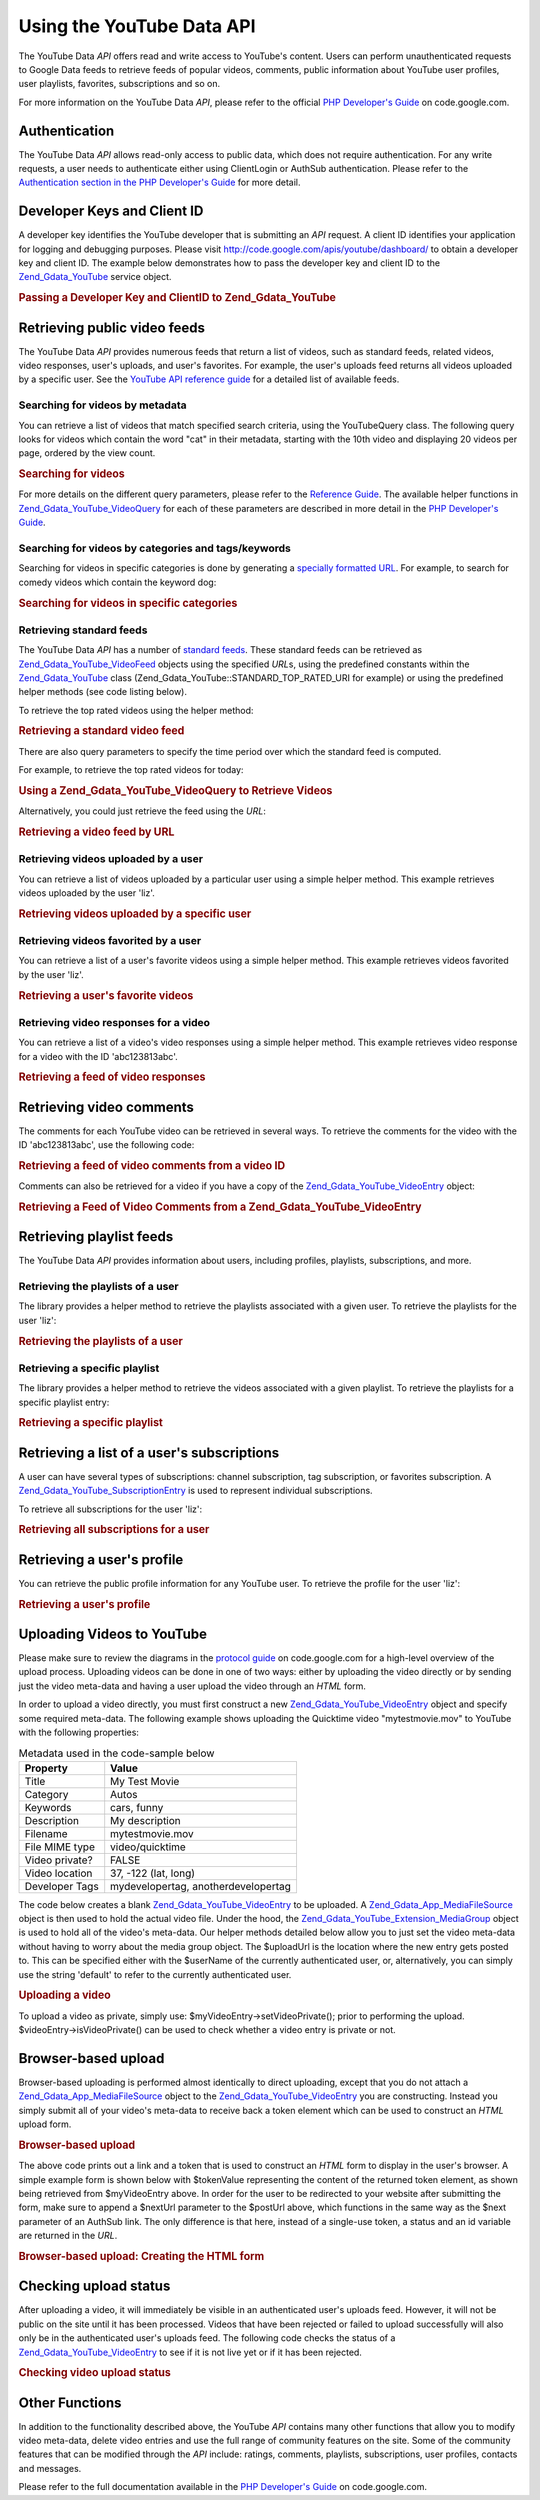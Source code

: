 .. _zend.gdata.youtube:

Using the YouTube Data API
==========================

The YouTube Data *API* offers read and write access to YouTube's content. Users can perform unauthenticated requests to Google Data feeds to retrieve feeds of popular videos, comments, public information about YouTube user profiles, user playlists, favorites, subscriptions and so on.

For more information on the YouTube Data *API*, please refer to the official `PHP Developer's Guide`_ on code.google.com.

.. _zend.gdata.youtube.authentication:

Authentication
--------------

The YouTube Data *API* allows read-only access to public data, which does not require authentication. For any write requests, a user needs to authenticate either using ClientLogin or AuthSub authentication. Please refer to the `Authentication section in the PHP Developer's Guide`_ for more detail.

.. _zend.gdata.youtube.developer_key:

Developer Keys and Client ID
----------------------------

A developer key identifies the YouTube developer that is submitting an *API* request. A client ID identifies your application for logging and debugging purposes. Please visit `http://code.google.com/apis/youtube/dashboard/`_ to obtain a developer key and client ID. The example below demonstrates how to pass the developer key and client ID to the `Zend_Gdata_YouTube`_ service object.

.. _zend.gdata.youtube.developer_key.example:

.. rubric:: Passing a Developer Key and ClientID to Zend_Gdata_YouTube

.. code-block:: php
   :linenos:

   $yt = new Zend_Gdata_YouTube($httpClient,
                                $applicationId,
                                $clientId,
                                $developerKey);

.. _zend.gdata.youtube.videos:

Retrieving public video feeds
-----------------------------

The YouTube Data *API* provides numerous feeds that return a list of videos, such as standard feeds, related videos, video responses, user's uploads, and user's favorites. For example, the user's uploads feed returns all videos uploaded by a specific user. See the `YouTube API reference guide`_ for a detailed list of available feeds.

.. _zend.gdata.youtube.videos.searching:

Searching for videos by metadata
^^^^^^^^^^^^^^^^^^^^^^^^^^^^^^^^

You can retrieve a list of videos that match specified search criteria, using the YouTubeQuery class. The following query looks for videos which contain the word "cat" in their metadata, starting with the 10th video and displaying 20 videos per page, ordered by the view count.

.. _zend.gdata.youtube.videos.searching.example:

.. rubric:: Searching for videos

.. code-block:: php
   :linenos:

   $yt = new Zend_Gdata_YouTube();
   $query = $yt->newVideoQuery();
   $query->videoQuery = 'cat';
   $query->startIndex = 10;
   $query->maxResults = 20;
   $query->orderBy = 'viewCount';

   echo $query->queryUrl . "\n";
   $videoFeed = $yt->getVideoFeed($query);

   foreach ($videoFeed as $videoEntry) {
       echo "---------VIDEO----------\n";
       echo "Title: " . $videoEntry->getVideoTitle() . "\n";
       echo "\nDescription:\n";
       echo $videoEntry->getVideoDescription();
       echo "\n\n\n";
   }

For more details on the different query parameters, please refer to the `Reference Guide`_. The available helper functions in `Zend_Gdata_YouTube_VideoQuery`_ for each of these parameters are described in more detail in the `PHP Developer's Guide`_.

.. _zend.gdata.youtube.videos.searchingcategories:

Searching for videos by categories and tags/keywords
^^^^^^^^^^^^^^^^^^^^^^^^^^^^^^^^^^^^^^^^^^^^^^^^^^^^

Searching for videos in specific categories is done by generating a `specially formatted URL`_. For example, to search for comedy videos which contain the keyword dog:

.. _zend.gdata.youtube.videos.searchingcategories.example:

.. rubric:: Searching for videos in specific categories

.. code-block:: php
   :linenos:

   $yt = new Zend_Gdata_YouTube();
   $query = $yt->newVideoQuery();
   $query->category = 'Comedy/dog';

   echo $query->queryUrl . "\n";
   $videoFeed = $yt->getVideoFeed($query);

.. _zend.gdata.youtube.videos.standard:

Retrieving standard feeds
^^^^^^^^^^^^^^^^^^^^^^^^^

The YouTube Data *API* has a number of `standard feeds`_. These standard feeds can be retrieved as `Zend_Gdata_YouTube_VideoFeed`_ objects using the specified *URL*\ s, using the predefined constants within the `Zend_Gdata_YouTube`_ class (Zend_Gdata_YouTube::STANDARD_TOP_RATED_URI for example) or using the predefined helper methods (see code listing below).

To retrieve the top rated videos using the helper method:

.. _zend.gdata.youtube.videos.standard.example-1:

.. rubric:: Retrieving a standard video feed

.. code-block:: php
   :linenos:

   $yt = new Zend_Gdata_YouTube();
   $videoFeed = $yt->getTopRatedVideoFeed();

There are also query parameters to specify the time period over which the standard feed is computed.

For example, to retrieve the top rated videos for today:

.. _zend.gdata.youtube.videos.standard.example-2:

.. rubric:: Using a Zend_Gdata_YouTube_VideoQuery to Retrieve Videos

.. code-block:: php
   :linenos:

   $yt = new Zend_Gdata_YouTube();
   $query = $yt->newVideoQuery();
   $query->setTime('today');
   $videoFeed = $yt->getTopRatedVideoFeed($query);

Alternatively, you could just retrieve the feed using the *URL*:

.. _zend.gdata.youtube.videos.standard.example-3:

.. rubric:: Retrieving a video feed by URL

.. code-block:: php
   :linenos:

   $yt = new Zend_Gdata_YouTube();
   $url = 'http://gdata.youtube.com/feeds/standardfeeds/top_rated?time=today'
   $videoFeed = $yt->getVideoFeed($url);

.. _zend.gdata.youtube.videos.user:

Retrieving videos uploaded by a user
^^^^^^^^^^^^^^^^^^^^^^^^^^^^^^^^^^^^

You can retrieve a list of videos uploaded by a particular user using a simple helper method. This example retrieves videos uploaded by the user 'liz'.

.. _zend.gdata.youtube.videos.user.example:

.. rubric:: Retrieving videos uploaded by a specific user

.. code-block:: php
   :linenos:

   $yt = new Zend_Gdata_YouTube();
   $videoFeed = $yt->getUserUploads('liz');

.. _zend.gdata.youtube.videos.favorites:

Retrieving videos favorited by a user
^^^^^^^^^^^^^^^^^^^^^^^^^^^^^^^^^^^^^

You can retrieve a list of a user's favorite videos using a simple helper method. This example retrieves videos favorited by the user 'liz'.

.. _zend.gdata.youtube.videos.favorites.example:

.. rubric:: Retrieving a user's favorite videos

.. code-block:: php
   :linenos:

   $yt = new Zend_Gdata_YouTube();
   $videoFeed = $yt->getUserFavorites('liz');

.. _zend.gdata.youtube.videos.responses:

Retrieving video responses for a video
^^^^^^^^^^^^^^^^^^^^^^^^^^^^^^^^^^^^^^

You can retrieve a list of a video's video responses using a simple helper method. This example retrieves video response for a video with the ID 'abc123813abc'.

.. _zend.gdata.youtube.videos.responses.example:

.. rubric:: Retrieving a feed of video responses

.. code-block:: php
   :linenos:

   $yt = new Zend_Gdata_YouTube();
   $videoFeed = $yt->getVideoResponseFeed('abc123813abc');

.. _zend.gdata.youtube.comments:

Retrieving video comments
-------------------------

The comments for each YouTube video can be retrieved in several ways. To retrieve the comments for the video with the ID 'abc123813abc', use the following code:

.. _zend.gdata.youtube.videos.comments.example-1:

.. rubric:: Retrieving a feed of video comments from a video ID

.. code-block:: php
   :linenos:

   $yt = new Zend_Gdata_YouTube();
   $commentFeed = $yt->getVideoCommentFeed('abc123813abc');

   foreach ($commentFeed as $commentEntry) {
       echo $commentEntry->title->text . "\n";
       echo $commentEntry->content->text . "\n\n\n";
   }

Comments can also be retrieved for a video if you have a copy of the `Zend_Gdata_YouTube_VideoEntry`_ object:

.. _zend.gdata.youtube.videos.comments.example-2:

.. rubric:: Retrieving a Feed of Video Comments from a Zend_Gdata_YouTube_VideoEntry

.. code-block:: php
   :linenos:

   $yt = new Zend_Gdata_YouTube();
   $videoEntry = $yt->getVideoEntry('abc123813abc');
   // we don't know the video ID in this example, but we do have the URL
   $commentFeed = $yt->getVideoCommentFeed(null,
                                           $videoEntry->comments->href);

.. _zend.gdata.youtube.playlists:

Retrieving playlist feeds
-------------------------

The YouTube Data *API* provides information about users, including profiles, playlists, subscriptions, and more.

.. _zend.gdata.youtube.playlists.user:

Retrieving the playlists of a user
^^^^^^^^^^^^^^^^^^^^^^^^^^^^^^^^^^

The library provides a helper method to retrieve the playlists associated with a given user. To retrieve the playlists for the user 'liz':

.. _zend.gdata.youtube.playlists.user.example:

.. rubric:: Retrieving the playlists of a user

.. code-block:: php
   :linenos:

   $yt = new Zend_Gdata_YouTube();
   $playlistListFeed = $yt->getPlaylistListFeed('liz');

   foreach ($playlistListFeed as $playlistEntry) {
       echo $playlistEntry->title->text . "\n";
       echo $playlistEntry->description->text . "\n";
       echo $playlistEntry->getPlaylistVideoFeedUrl() . "\n\n\n";
   }

.. _zend.gdata.youtube.playlists.special:

Retrieving a specific playlist
^^^^^^^^^^^^^^^^^^^^^^^^^^^^^^

The library provides a helper method to retrieve the videos associated with a given playlist. To retrieve the playlists for a specific playlist entry:

.. _zend.gdata.youtube.playlists.special.example:

.. rubric:: Retrieving a specific playlist

.. code-block:: php
   :linenos:

   $feedUrl = $playlistEntry->getPlaylistVideoFeedUrl();
   $playlistVideoFeed = $yt->getPlaylistVideoFeed($feedUrl);

.. _zend.gdata.youtube.subscriptions:

Retrieving a list of a user's subscriptions
-------------------------------------------

A user can have several types of subscriptions: channel subscription, tag subscription, or favorites subscription. A `Zend_Gdata_YouTube_SubscriptionEntry`_ is used to represent individual subscriptions.

To retrieve all subscriptions for the user 'liz':

.. _zend.gdata.youtube.subscriptions.example:

.. rubric:: Retrieving all subscriptions for a user

.. code-block:: php
   :linenos:

   $yt = new Zend_Gdata_YouTube();
   $subscriptionFeed = $yt->getSubscriptionFeed('liz');

   foreach ($subscriptionFeed as $subscriptionEntry) {
       echo $subscriptionEntry->title->text . "\n";
   }

.. _zend.gdata.youtube.profile:

Retrieving a user's profile
---------------------------

You can retrieve the public profile information for any YouTube user. To retrieve the profile for the user 'liz':

.. _zend.gdata.youtube.profile.example:

.. rubric:: Retrieving a user's profile

.. code-block:: php
   :linenos:

   $yt = new Zend_Gdata_YouTube();
   $userProfile = $yt->getUserProfile('liz');
   echo "username: " . $userProfile->username->text . "\n";
   echo "age: " . $userProfile->age->text . "\n";
   echo "hometown: " . $userProfile->hometown->text . "\n";

.. _zend.gdata.youtube.uploads:

Uploading Videos to YouTube
---------------------------

Please make sure to review the diagrams in the `protocol guide`_ on code.google.com for a high-level overview of the upload process. Uploading videos can be done in one of two ways: either by uploading the video directly or by sending just the video meta-data and having a user upload the video through an *HTML* form.

In order to upload a video directly, you must first construct a new `Zend_Gdata_YouTube_VideoEntry`_ object and specify some required meta-data. The following example shows uploading the Quicktime video "mytestmovie.mov" to YouTube with the following properties:

.. _zend.gdata.youtube.uploads.metadata:

.. table:: Metadata used in the code-sample below

   +--------------+-----------------------------------+
   |Property      |Value                              |
   +==============+===================================+
   |Title         |My Test Movie                      |
   +--------------+-----------------------------------+
   |Category      |Autos                              |
   +--------------+-----------------------------------+
   |Keywords      |cars, funny                        |
   +--------------+-----------------------------------+
   |Description   |My description                     |
   +--------------+-----------------------------------+
   |Filename      |mytestmovie.mov                    |
   +--------------+-----------------------------------+
   |File MIME type|video/quicktime                    |
   +--------------+-----------------------------------+
   |Video private?|FALSE                              |
   +--------------+-----------------------------------+
   |Video location|37, -122 (lat, long)               |
   +--------------+-----------------------------------+
   |Developer Tags|mydevelopertag, anotherdevelopertag|
   +--------------+-----------------------------------+

The code below creates a blank `Zend_Gdata_YouTube_VideoEntry`_ to be uploaded. A `Zend_Gdata_App_MediaFileSource`_ object is then used to hold the actual video file. Under the hood, the `Zend_Gdata_YouTube_Extension_MediaGroup`_ object is used to hold all of the video's meta-data. Our helper methods detailed below allow you to just set the video meta-data without having to worry about the media group object. The $uploadUrl is the location where the new entry gets posted to. This can be specified either with the $userName of the currently authenticated user, or, alternatively, you can simply use the string 'default' to refer to the currently authenticated user.

.. _zend.gdata.youtube.uploads.example:

.. rubric:: Uploading a video

.. code-block:: php
   :linenos:

   $yt = new Zend_Gdata_YouTube($httpClient);
   $myVideoEntry = new Zend_Gdata_YouTube_VideoEntry();

   $filesource = $yt->newMediaFileSource('mytestmovie.mov');
   $filesource->setContentType('video/quicktime');
   $filesource->setSlug('mytestmovie.mov');

   $myVideoEntry->setMediaSource($filesource);

   $myVideoEntry->setVideoTitle('My Test Movie');
   $myVideoEntry->setVideoDescription('My Test Movie');
   // Note that category must be a valid YouTube category !
   $myVideoEntry->setVideoCategory('Comedy');

   // Set keywords, note that this must be a comma separated string
   // and that each keyword cannot contain whitespace
   $myVideoEntry->SetVideoTags('cars, funny');

   // Optionally set some developer tags
   $myVideoEntry->setVideoDeveloperTags(array('mydevelopertag',
                                              'anotherdevelopertag'));

   // Optionally set the video's location
   $yt->registerPackage('Zend_Gdata_Geo');
   $yt->registerPackage('Zend_Gdata_Geo_Extension');
   $where = $yt->newGeoRssWhere();
   $position = $yt->newGmlPos('37.0 -122.0');
   $where->point = $yt->newGmlPoint($position);
   $myVideoEntry->setWhere($where);

   // Upload URI for the currently authenticated user
   $uploadUrl =
       'http://uploads.gdata.youtube.com/feeds/users/default/uploads';

   // Try to upload the video, catching a Zend_Gdata_App_HttpException
   // if availableor just a regular Zend_Gdata_App_Exception

   try {
       $newEntry = $yt->insertEntry($myVideoEntry,
                                    $uploadUrl,
                                    'Zend_Gdata_YouTube_VideoEntry');
   } catch (Zend_Gdata_App_HttpException $httpException) {
       echo $httpException->getRawResponseBody();
   } catch (Zend_Gdata_App_Exception $e) {
       echo $e->getMessage();
   }

To upload a video as private, simply use: $myVideoEntry->setVideoPrivate(); prior to performing the upload. $videoEntry->isVideoPrivate() can be used to check whether a video entry is private or not.

.. _zend.gdata.youtube.uploads.browser:

Browser-based upload
--------------------

Browser-based uploading is performed almost identically to direct uploading, except that you do not attach a `Zend_Gdata_App_MediaFileSource`_ object to the `Zend_Gdata_YouTube_VideoEntry`_ you are constructing. Instead you simply submit all of your video's meta-data to receive back a token element which can be used to construct an *HTML* upload form.

.. _zend.gdata.youtube.uploads.browser.example-1:

.. rubric:: Browser-based upload

.. code-block:: php
   :linenos:

   $yt = new Zend_Gdata_YouTube($httpClient);

   $myVideoEntry= new Zend_Gdata_YouTube_VideoEntry();
   $myVideoEntry->setVideoTitle('My Test Movie');
   $myVideoEntry->setVideoDescription('My Test Movie');

   // Note that category must be a valid YouTube category
   $myVideoEntry->setVideoCategory('Comedy');
   $myVideoEntry->SetVideoTags('cars, funny');

   $tokenHandlerUrl = 'http://gdata.youtube.com/action/GetUploadToken';
   $tokenArray = $yt->getFormUploadToken($myVideoEntry, $tokenHandlerUrl);
   $tokenValue = $tokenArray['token'];
   $postUrl = $tokenArray['url'];

The above code prints out a link and a token that is used to construct an *HTML* form to display in the user's browser. A simple example form is shown below with $tokenValue representing the content of the returned token element, as shown being retrieved from $myVideoEntry above. In order for the user to be redirected to your website after submitting the form, make sure to append a $nextUrl parameter to the $postUrl above, which functions in the same way as the $next parameter of an AuthSub link. The only difference is that here, instead of a single-use token, a status and an id variable are returned in the *URL*.

.. _zend.gdata.youtube.uploads.browser.example-2:

.. rubric:: Browser-based upload: Creating the HTML form

.. code-block:: php
   :linenos:

   // place to redirect user after upload
   $nextUrl = 'http://mysite.com/youtube_uploads';

   $form = '<form action="'. $postUrl .'?nexturl='. $nextUrl .
           '" method="post" enctype="multipart/form-data">'.
           '<input name="file" type="file"/>'.
           '<input name="token" type="hidden" value="'. $tokenValue .'"/>'.
           '<input value="Upload Video File" type="submit" />'.
           '</form>';

.. _zend.gdata.youtube.uploads.status:

Checking upload status
----------------------

After uploading a video, it will immediately be visible in an authenticated user's uploads feed. However, it will not be public on the site until it has been processed. Videos that have been rejected or failed to upload successfully will also only be in the authenticated user's uploads feed. The following code checks the status of a `Zend_Gdata_YouTube_VideoEntry`_ to see if it is not live yet or if it has been rejected.

.. _zend.gdata.youtube.uploads.status.example:

.. rubric:: Checking video upload status

.. code-block:: php
   :linenos:

   try {
       $control = $videoEntry->getControl();
   } catch (Zend_Gdata_App_Exception $e) {
       echo $e->getMessage();
   }

   if ($control instanceof Zend_Gdata_App_Extension_Control) {
       if ($control->getDraft() != null &&
           $control->getDraft()->getText() == 'yes') {
           $state = $videoEntry->getVideoState();

           if ($state instanceof Zend_Gdata_YouTube_Extension_State) {
               print 'Upload status: '
                     . $state->getName()
                     .' '. $state->getText();
           } else {
               print 'Not able to retrieve the video status information'
                     .' yet. ' . "Please try again shortly.\n";
           }
       }
   }

.. _zend.gdata.youtube.other:

Other Functions
---------------

In addition to the functionality described above, the YouTube *API* contains many other functions that allow you to modify video meta-data, delete video entries and use the full range of community features on the site. Some of the community features that can be modified through the *API* include: ratings, comments, playlists, subscriptions, user profiles, contacts and messages.

Please refer to the full documentation available in the `PHP Developer's Guide`_ on code.google.com.



.. _`PHP Developer's Guide`: http://code.google.com/apis/youtube/developers_guide_php.html
.. _`Authentication section in the PHP Developer's Guide`: http://code.google.com/apis/youtube/developers_guide_php.html#Authentication
.. _`http://code.google.com/apis/youtube/dashboard/`: http://code.google.com/apis/youtube/dashboard/
.. _`Zend_Gdata_YouTube`: http://framework.zend.com/apidoc/core/Zend_Gdata/Zend_Gdata_YouTube.html
.. _`YouTube API reference guide`: http://code.google.com/apis/youtube/reference.html#Video_Feeds
.. _`Reference Guide`: http://code.google.com/apis/youtube/reference.html#Searching_for_videos
.. _`Zend_Gdata_YouTube_VideoQuery`: http://framework.zend.com/apidoc/core/Zend_Gdata/Zend_Gdata_YouTube_VideoQuery.html
.. _`specially formatted URL`: http://code.google.com/apis/youtube/reference.html#Category_search
.. _`standard feeds`: http://code.google.com/apis/youtube/reference.html#Standard_feeds
.. _`Zend_Gdata_YouTube_VideoFeed`: http://framework.zend.com/apidoc/core/Zend_Gdata/Zend_Gdata_YouTube_VideoFeed.html
.. _`Zend_Gdata_YouTube_VideoEntry`: http://framework.zend.com/apidoc/core/Zend_Gdata/Zend_Gdata_YouTube_VideoEntry.html
.. _`Zend_Gdata_YouTube_SubscriptionEntry`: http://framework.zend.com/apidoc/core/Zend_Gdata/Zend_Gdata_YouTube_SubscriptionEntry.html
.. _`protocol guide`: http://code.google.com/apis/youtube/developers_guide_protocol.html#Process_Flows_for_Uploading_Videos
.. _`Zend_Gdata_App_MediaFileSource`: http://framework.zend.com/apidoc/core/Zend_Gdata/Zend_Gdata_App_MediaFileSource.html
.. _`Zend_Gdata_YouTube_Extension_MediaGroup`: http://framework.zend.com/apidoc/core/Zend_Gdata/Zend_Gdata_YouTube_Extension_MediaGroup.html
